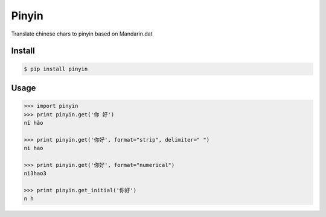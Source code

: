 Pinyin
======

.. image:: http://img.shields.io/pypi/v/pinyin.svg?style=flat
   :target: https://pypi.python.org/pypi/pinyin

.. image:: http://img.shields.io/travis/lxyu/pinyin/master.svg?style=flat
   :target: https://travis-ci.org/lxyu/pinyin

.. image:: http://img.shields.io/pypi/dm/pinyin.svg?style=flat
   :target: https://pypi.python.org/pypi/pinyin


Translate chinese chars to pinyin based on Mandarin.dat

Install
-------

.. code:: bash

    $ pip install pinyin

Usage
-----

.. code:: python

    >>> import pinyin
    >>> print pinyin.get('你 好')
    nǐ hǎo

    >>> print pinyin.get('你好', format="strip", delimiter=" ")
    ni hao

    >>> print pinyin.get('你好', format="numerical")
    ni3hao3

    >>> print pinyin.get_initial('你好')
    n h
